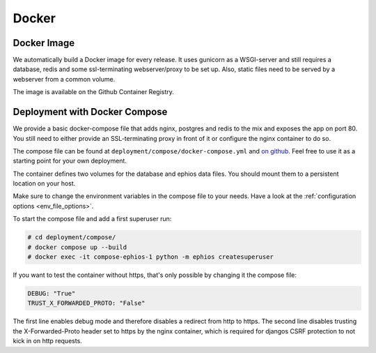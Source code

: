Docker
======

Docker Image
------------

We automatically build a Docker image for every release.
It uses gunicorn as a WSGI-server and still requires a
database, redis and some ssl-terminating webserver/proxy
to be set up. Also, static files need to be served by
a webserver from a common volume.

The image is available on the Github Container Registry.

Deployment with Docker Compose
------------------------------

We provide a basic docker-compose file that adds
nginx, postgres and redis to the mix and exposes
the app on port 80. You still need to either provide
an SSL-terminating proxy in front of it or
configure the nginx container to do so.

The compose file can be found at
``deployment/compose/docker-compose.yml`` and
`on github <https://github.com/ephios-dev/ephios/blob/main/deployment/compose/docker-compose.yml>`_.
Feel free to use it as a starting point for your own deployment.

The container defines two volumes for the database and
ephios data files. You should mount them to a persistent
location on your host.

Make sure to change the environment variables in the
compose file to your needs. Have a look at
the :ref:`configuration options <env_file_options>`.

To start the compose file and add a first superuser run:

.. code-block:: console

    # cd deployment/compose/
    # docker compose up --build
    # docker exec -it compose-ephios-1 python -m ephios createsuperuser

If you want to test the container without https, that's
only possible by changing it the compose file:

.. code-block:: yaml

   DEBUG: "True"
   TRUST_X_FORWARDED_PROTO: "False"

The first line enables debug mode and therefore disables a redirect from http to https.
The second line disables trusting the X-Forwarded-Proto header set to https by the nginx
container, which is required for djangos CSRF protection to not kick in on http requests.